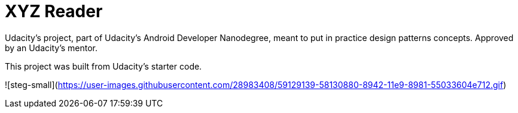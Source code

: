 = XYZ Reader

Udacity's project, part of Udacity's Android Developer Nanodegree, meant to put in practice design patterns concepts. Approved by an Udacity's mentor.

This project was built from Udacity's starter code. 

![steg-small](https://user-images.githubusercontent.com/28983408/59129139-58130880-8942-11e9-8981-55033604e712.gif)
